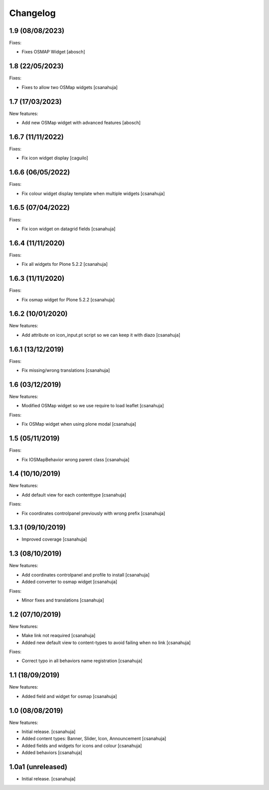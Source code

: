 Changelog
=========

1.9 (08/08/2023)
------------------

Fixes:

- Fixes OSMAP Widget
  [abosch]

1.8 (22/05/2023)
------------------

Fixes:

- Fixes to allow two OSMap widgets
  [csanahuja]


1.7 (17/03/2023)
------------------

New features:

- Add new OSMap widget with advanced features
  [abosch]


1.6.7 (11/11/2022)
------------------

Fixes:

- Fix icon widget display
  [caguilo]


1.6.6 (06/05/2022)
------------------

Fixes:

- Fix colour widget display template when multiple widgets
  [csanahuja]


1.6.5 (07/04/2022)
------------------

Fixes:

- Fix icon widget on datagrid fields
  [csanahuja]


1.6.4 (11/11/2020)
------------------

Fixes:

- Fix all widgets for Plone 5.2.2
  [csanahuja]

1.6.3 (11/11/2020)
------------------

Fixes:

- Fix osmap widget for Plone 5.2.2
  [csanahuja]

1.6.2 (10/01/2020)
------------------

New features:

- Add attribute on icon_input.pt script so we can keep it with diazo
  [csanahuja]

1.6.1 (13/12/2019)
------------------

Fixes:

- Fix missing/wrong translations
  [csanahuja]

1.6 (03/12/2019)
------------------

New features:

- Modified OSMap widget so we use require to load leaflet
  [csanahuja]

Fixes:

- Fix OSMap widget when using plone modal
  [csanahuja]

1.5 (05/11/2019)
------------------

Fixes:

- Fix IOSMapBehavior wrong parent class
  [csanahuja]

1.4 (10/10/2019)
------------------

New features:

- Add default view for each contenttype
  [csanahuja]

Fixes:

- Fix coordinates controlpanel previously with wrong prefix
  [csanahuja]

1.3.1 (09/10/2019)
------------------

- Improved coverage
  [csanahuja]

1.3 (08/10/2019)
------------------

New features:

- Add coordinates controlpanel and profile to install
  [csanahuja]
- Added converter to osmap widget
  [csanahuja]

Fixes:

- Minor fixes and translations
  [csanahuja]

1.2 (07/10/2019)
------------------

New features:

- Make link not reaquired
  [csanahuja]
- Added new default view to content-types to avoid failing when no link
  [csanahuja]

Fixes:

- Correct typo in all behaviors name registration
  [csanahuja]


1.1 (18/09/2019)
------------------

New features:

- Added field and widget for osmap
  [csanahuja]

1.0 (08/08/2019)
------------------

New features:

- Initial release.
  [csanahuja]
- Added content types: Banner, Slider, Icon, Announcement
  [csanahuja]
- Added fields and widgets for icons and colour
  [csanahuja]
- Added behaviors
  [csanahuja]
 

1.0a1 (unreleased)
------------------

- Initial release.
  [csanahuja]
